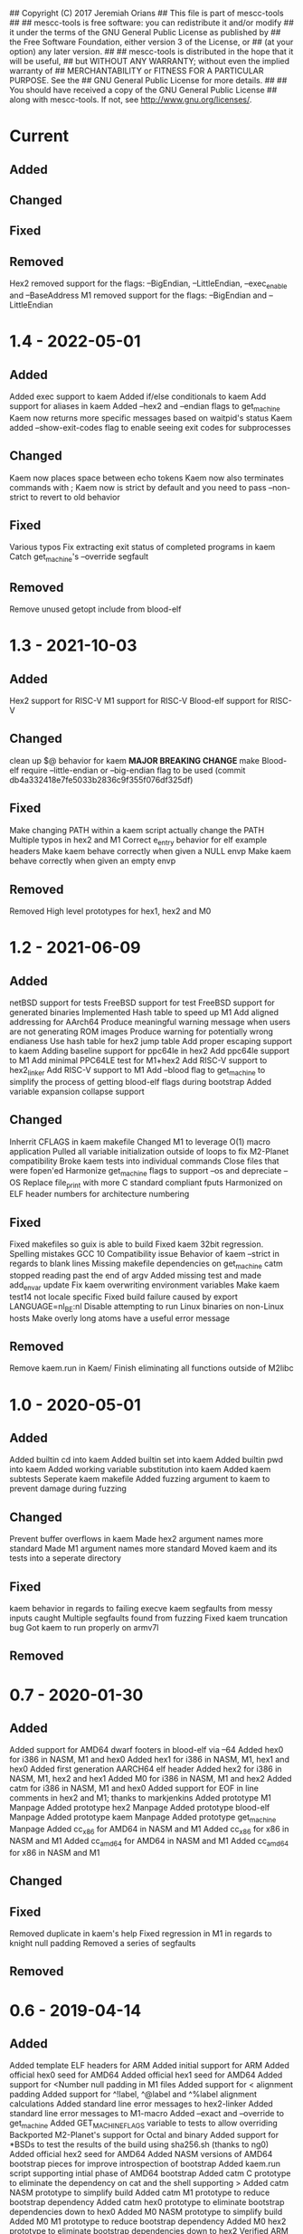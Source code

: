 ## Copyright (C) 2017 Jeremiah Orians
## This file is part of mescc-tools
##
## mescc-tools is free software: you can redistribute it and/or modify
## it under the terms of the GNU General Public License as published by
## the Free Software Foundation, either version 3 of the License, or
## (at your option) any later version.
##
## mescc-tools is distributed in the hope that it will be useful,
## but WITHOUT ANY WARRANTY; without even the implied warranty of
## MERCHANTABILITY or FITNESS FOR A PARTICULAR PURPOSE.  See the
## GNU General Public License for more details.
##
## You should have received a copy of the GNU General Public License
## along with mescc-tools.  If not, see <http://www.gnu.org/licenses/>.

* Current
** Added

** Changed

** Fixed

** Removed
Hex2 removed support for the flags: --BigEndian, --LittleEndian, --exec_enable and --BaseAddress
M1 removed support for the flags: --BigEndian and --LittleEndian

* 1.4 - 2022-05-01
** Added
Added exec support to kaem
Added if/else conditionals to kaem
Add support for aliases in kaem
Added --hex2 and --endian flags to get_machine
Kaem now returns more specific messages based on waitpid's status
Kaem added --show-exit-codes flag to enable seeing exit codes for subprocesses

** Changed
Kaem now places space between echo tokens
Kaem now also terminates commands with ;
Kaem now is strict by default and you need to pass --non-strict to revert to old behavior

** Fixed
Various typos
Fix extracting exit status of completed programs in kaem
Catch get_machine's --override segfault

** Removed
Remove unused getopt include from blood-elf

* 1.3 - 2021-10-03
** Added
Hex2 support for RISC-V
M1 support for RISC-V
Blood-elf support for RISC-V

** Changed
clean up $@ behavior for kaem
 *MAJOR BREAKING CHANGE* make Blood-elf require --little-endian or --big-endian flag to be used (commit db4a332418e7fe5033b2836c9f355f076df325df)

** Fixed
Make changing PATH within a kaem script actually change the PATH
Multiple typos in hex2 and M1
Correct e_entry behavior for elf example headers
Make kaem behave correctly when given a NULL envp
Make kaem behave correctly when given an empty envp

** Removed
Removed High level prototypes for hex1, hex2 and M0

* 1.2 - 2021-06-09
** Added
netBSD support for tests
FreeBSD support for test
FreeBSD support for generated binaries
Implemented Hash table to speed up M1
Add aligned addressing for AArch64
Produce meaningful warning message when users are not generating ROM images
Produce warning for potentially wrong endianess
Use hash table for hex2 jump table
Add proper escaping support to kaem
Adding baseline support for ppc64le in hex2
Add ppc64le support to M1
Add minimal PPC64LE test for M1+hex2
Add RISC-V support to hex2_linker
Add RISC-V support to M1
Add --blood flag to get_machine to simplify the process of getting blood-elf flags during bootstrap
Added variable expansion collapse support

** Changed
Inherrit CFLAGS in kaem makefile
Changed M1 to leverage O(1) macro application
Pulled all variable initialization outside of loops to fix M2-Planet compatibility
Broke kaem tests into individual commands
Close files that were fopen'ed
Harmonize get_machine flags to support --os and depreciate --OS
Replace file_print with more C standard compliant fputs
Harmonized on ELF header numbers for architecture numbering

** Fixed
Fixed makefiles so guix is able to build
Fixed kaem 32bit regression.
Spelling mistakes
GCC 10 Compatibility issue
Behavior of kaem --strict in regards to blank lines
Missing makefile dependencies on get_machine
catm stopped reading past the end of argv
Added missing test and made add_envar update
Fix kaem overwriting environment variables
Make kaem test14 not locale specific
Fixed build failure caused by export LANGUAGE=nl_BE:nl
Disable attempting to run Linux binaries on non-Linux hosts
Make overly long atoms have a useful error message

** Removed
Remove kaem.run in Kaem/
Finish eliminating all functions outside of M2libc

* 1.0 - 2020-05-01
** Added
Added builtin cd into kaem
Added builtin set into kaem
Added builtin pwd into kaem
Added working variable substitution into kaem
Added kaem subtests
Seperate kaem makefile
Added fuzzing argument to kaem to prevent damage during fuzzing

** Changed
Prevent buffer overflows in kaem
Made hex2 argument names more standard
Made M1 argument names more standard
Moved kaem and its tests into a seperate directory

** Fixed
kaem behavior in regards to failing execve
kaem segfaults from messy inputs caught
Multiple segfaults found from fuzzing
Fixed kaem truncation bug
Got kaem to run properly on armv7l

** Removed

* 0.7 - 2020-01-30
** Added
Added support for AMD64 dwarf footers in blood-elf via --64
Added hex0 for i386 in NASM, M1 and hex0
Added hex1 for i386 in NASM, M1, hex1 and hex0
Added first generation AARCH64 elf header
Added hex2 for i386 in NASM, M1, hex2 and hex1
Added M0 for i386 in NASM, M1 and hex2
Added catm for i386 in NASM, M1 and hex0
Added support for EOF in line comments in hex2 and M1; thanks to markjenkins
Added prototype M1 Manpage
Added prototype hex2 Manpage
Added prototype blood-elf Manpage
Added prototype kaem Manpage
Added prototype get_machine Manpage
Added cc_x86 for AMD64 in NASM and M1
Added cc_x86 for x86 in NASM and M1
Added cc_amd64 for AMD64 in NASM and M1
Added cc_amd64 for x86 in NASM and M1

** Changed

** Fixed
Removed duplicate in kaem's help
Fixed regression in M1 in regards to knight null padding
Removed a series of segfaults

** Removed

* 0.6 - 2019-04-14
** Added
Added template ELF headers for ARM
Added initial support for ARM
Added official hex0 seed for AMD64
Added official hex1 seed for AMD64
Added support for <Number null padding in M1 files
Added support for < alignment padding
Added support for ^!label, ^@label and ^%label alignment calculations
Added standard line error messages to hex2-linker
Added standard line error messages to M1-macro
Added --exact and --override to get_machine
Added GET_MACHINE_FLAGS variable to tests to allow overriding
Backported M2-Planet's support for Octal and binary
Added support for *BSDs to test the results of the build using sha256.sh (thanks to ng0)
Added official hex2 seed for AMD64
Added NASM versions of AMD64 bootstrap pieces for improve introspection of bootstrap
Added kaem.run script supporting intial phase of AMD64 bootstrap
Added catm C prototype to eliminate the dependency on cat and the shell supporting >
Added catm NASM prototype to simplify build
Added catm M1 prototype to reduce bootstrap dependency
Added catm hex0 prototype to eliminate bootstrap dependencies down to hex0
Added M0 NASM prototype to simplify build
Added M0 M1 prototype to reduce bootstrap dependency
Added M0 hex2 prototype to eliminate bootstrap dependencies down to hex2
Verified ARM port to support M2-Planet

** Changed
Updated build.sh and kaem.run to the current mescc-tools syntax
Reduced get_machine's build dependencies
Cleaned up x86 elf headers
Removed kaem's dependence on getopt
Replaced --Architecture with --architecture
changed get_machine's default output to filter machine names into known families
Reduced M1 null padding of strings to a single null for all architectures except Knight
Updated AMD64 bootstrap kaem.run to include steps from hex0 to M0

** Fixed
Fixed broken test9 thanks to janneke
Fixed wrong displacement calculations for ARM immediates
Fixed typo in license header
Fixed kaem.run to actually function and produce identical results
Fixed regression caused by linux 4.17
Removed false newline added in numerate_number for zero case
Fixed broken bootstrap script

** Removed
Removed final dependency on getopt
Removed need to know architecture numbers as that was a bad idea

* 0.5 - 2018-06-15
** Added
Added INSTALL notes
Added HACKING notes
Added examples of minimal Hex1, Hex2 and M1-macro programs that may need to be
written to bootstrap a particular architecture.
Added useful functions to reduce bootstrap dependencies
Added support for binary output in M1-macro

** Changed
Changed Knight architecture offset calculation to match new standard
Updated test3 lisp.s to include more functionality
Updated test3 definitions file to reflect changes in Knight instruction encoding
enhanced README to be more useful
Pulled numerate_string functionality out of hex2 and M1 into a shared library
Eliminated getopt from M1-Macro, hex2-linker and blood-elf; use --Architecture 1 instead of --Architecture=1

** Fixed
Corrected M1-macro incorrectly expressing negative numbers
Updated test3 checksum to reflect new version of lisp.s
fixed check.sh to actually perform all checks.
Fixed build.sh to function in a self-hosting fashion

** Removed
Removed blood-elf's dependency on getopt
Removed C preprocessor macro from blood-elf needed for mescc support
Removed hex2's dependency on getopt
Removed C preprocessor macro from hex2 needed for mescc support
Removed need for octal support in the building of hex2
Removed M1's dependency on getopt
Removed C preprocessor macro from M1 needed for mescc support
Removed need for sprintf from M1

* 0.4 - 2018-02-24
** Added
Added file checks to reduce the number of error messageless faults
Added a current generation M1.M1 file as a test for mescc-tools
Added prototype kaem build script
M1-macro now catches undefined macros to allow easier troubleshooting
Added kaem build tool
Added ability to track build progress in kaem
Added support for line escapes in kaem
Added support for --strict in kaem to halt in the event of errors
Added selectable script file support in kaem
Added support for PATH search to kaem with fallbacks in the event of NULL environments

** Changed
flipped blood-elf from ignoring :: to :_
converted test8 into a full test
Added bash style line comments to kaem
Added support for raw strings to kaem
Stopped showing comment lines in kaem --verbose
Removed dependence on getenv to have more control over environmental lookup

** Fixed
Fixed stack overflow bug caused by too deeply nested recursion by transforming into iteration
Fixed default repo to point to current repo
Added missing license header to kaem.c
Fixed infinite looping in kaem scripts that hit an error that resets the file descriptor

** Removed
Removed need for strtol
Removed need for a global variable in M1-Macro
Removed legacy functions from kaem

* 0.3 - 2017-12-01
** Added
Incorporated a hex0 test which implements hex1 functionality
Added --output and --exec_enable options to hex2
Added --output option to M1

Wrote Hex1 in Hex0 for AMD64/ELF
Added the ability to specify an output file
Added exec_enable to allow the arbitrary setting of executable bits
Added get_machine to enable better scripting
Incorporated janneke's build scripts
Added a test to test for unusual nybble and byte order/formatting issues
Added blood-elf to generate elf footer capable of being used by objdump

** Changed
Renamed MESCC_Tools to mescc-tools to harmonize with guix package name

Now all tests will be architecture specific
Modified sprintf to behave correctly for negative numbers
Converted blood-elf to read M1-macro input and output M1-macro output
replaced uint with unsigned to better match the standard
Harmonized MAXSTRING to 4096bytess

** Fixed

Incorporated janneke's patchs to fix mescc compatibility
Fixed test on ARM platforms
Fixed range check to behave correctly with unsigned ints

** Removed
Removed the need to redirect hex2 output into a file
Removed the need for chmod u+x in development paths
Removed the need to redirect M1 output into a file
Removed the need for chmod entirely from bootstrap path

Removed dependency on shell supporting redirects
Removed need for stdint and stdbool
Removed need for enum support
Removed need for strtol in M1-macro

* 0.2 - 2017-07-25
** Added
created test2 (a 32bit x86 hex assembler) with its associated build and test changes
Fixed proof answers for test1 and test2
Added support to M0 for multiple architectures
Added range checking into M0 to make sure immediates will fit into specified space
Added a basic tutorial for generating new M0 definitions
Created a M1 compatible version of test0
Added an amd64 program for enabling execute bits (might need to later alter the 0777)
Added an i386 program for enabling execute bits (might need to later alter the 0777)
Added rain1's improvements to gcc flags
Added rain1's stack reduction recommendations
Incorporated an AMD64/elf hex1 example program as a test
Incorporated Test7 into make test and make clean flows

** Changed
Adjusted tags to reflect current CHANGELOG
Make test now depends upon test2 completing
Changed how M0 processes input to reduce stack usage and improve performance
Renamed M0 to M1 to reflect the additional functionality it provides
Applied Janneke's patch for accepting hex numerics in M1
Refactored x86/amd64 elf headers to a standard to avoid duplication
Standardized C flags for compiling M1 and Hex2
Made eval_immediates iterative instead of recursive
Made identify_macros iterative instead of recursive
Made process_string iterative instead of recursive
Made preserve_other iterative instead of recursive
Made print_hex iterative instead of recursive
Incremented version numbers for hex2 and M1
Updated guix.scm to match the new version and finish the release
Converted guix.scm definition for mescc_tools to use uri method instead of git

** Fixed
Removed unrequired temp file in test1
Clarified meaning of Label>base displacement conditional
Corrected error in test0 elf32
Test1 and Test2 to reflect the fact that /bin/bash doesn't exist in guix
Fixed M0 regression to continue to support original test code
Corrected makefile and build scripts to reflect rename
Modified test make scripts to reflect new standard elf headers
Fixed base address needed by test5 and its associated checksum
Harmonized flags for displaying version with standard

** Removed
Removed bashisms from Test1 and Test2 to allow proper behavior on debian based systems
Removed alerting on missing files in cleanup target
Removed massive M0 Definition lists as they don't serve a useful purpose

* 0.1 - 2017-06-25
** Added
Incorporated support for little Endian output format in hex2
Incorporated support for multiple input files in hex2
Added range checking for Hex2
Added support for 1 and 4 byte relative displacements
Added Hex2 Test
Added the ability to specify a new base address
Added example M0 x86 opcode definitions
Incorporated support for multiple input files in M0
Added support for little Endian immediate output in M0
Added Hex assembler example test
Added support for Label>base in Hex2
Added Version info
Added install target
Added inital guix package definition

** Changed
Displacement calculations are now based on architecture specific rules
M0 Immediates now need prefixes to specify the storage space to use for the immediate

** Fixed
Behavior regarding !label displacements

** Removed

* 0.0 - 2017-05-10
Initial release of MESCC Tools from stage0 High Level prototypes
